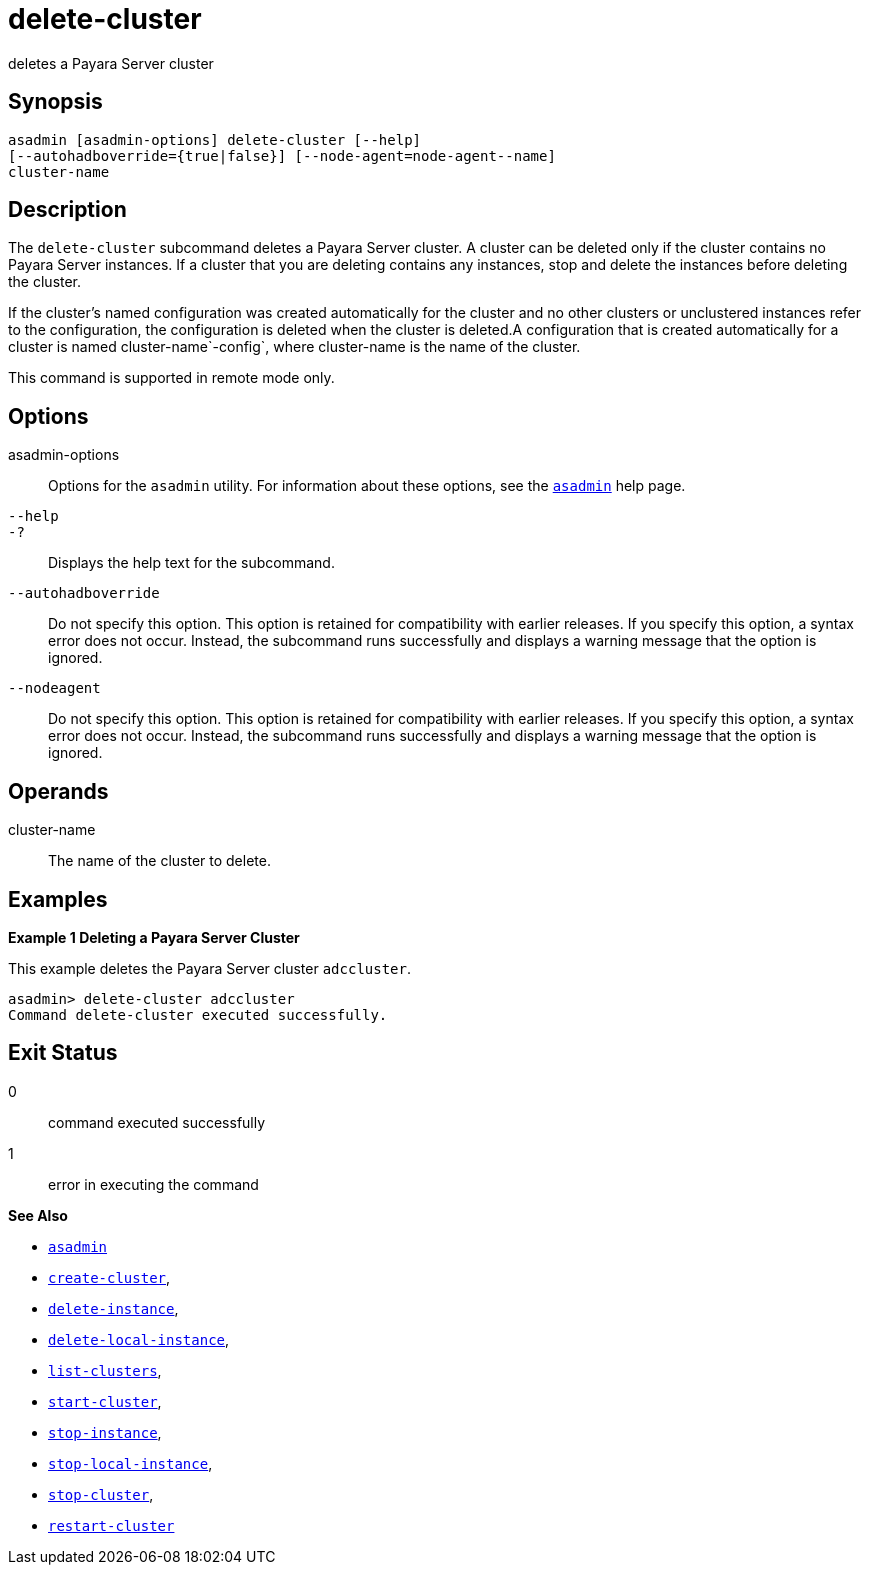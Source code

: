 [[delete-cluster]]
= delete-cluster

deletes a Payara Server cluster

[[synopsis]]
== Synopsis

[source,shell]
----
asadmin [asadmin-options] delete-cluster [--help]
[--autohadboverride={true|false}] [--node-agent=node-agent--name]
cluster-name
----

[[description]]
== Description

The `delete-cluster` subcommand deletes a Payara Server cluster. A cluster can be deleted only if the cluster contains no Payara Server
instances. If a cluster that you are deleting contains any instances, stop and delete the instances before deleting the cluster.

If the cluster's named configuration was created automatically for the cluster and no other clusters or unclustered instances refer to the
configuration, the configuration is deleted when the cluster is deleted.A configuration that is created automatically for a cluster is named
cluster-name`-config`, where cluster-name is the name of the cluster.

This command is supported in remote mode only.

[[options]]
== Options

asadmin-options::
  Options for the `asadmin` utility. For information about these options, see the xref:Technical Documentation/Payara Server Documentation/Command Reference/asadmin.adoc#asadmin-1m[`asadmin`] help page.
`--help`::
`-?`::
  Displays the help text for the subcommand.
`--autohadboverride`::
  Do not specify this option. This option is retained for compatibility with earlier releases. If you specify this option, a syntax error does not occur. Instead, the subcommand runs successfully and displays a warning message that the option is ignored.
`--nodeagent`::
  Do not specify this option. This option is retained for compatibility with earlier releases. If you specify this option, a syntax error does not occur. Instead, the subcommand runs successfully and displays a warning message that the option is ignored.

[[operands]]
== Operands

cluster-name::
  The name of the cluster to delete.

[[examples]]
== Examples

*Example 1 Deleting a Payara Server Cluster*

This example deletes the Payara Server cluster `adccluster`.

[source,shell]
----
asadmin> delete-cluster adccluster
Command delete-cluster executed successfully.
----

[[exit-status]]
== Exit Status

0::
  command executed successfully
1::
  error in executing the command

*See Also*

* xref:Technical Documentation/Payara Server Documentation/Command Reference/asadmin.adoc#asadmin-1m[`asadmin`]
* xref:Technical Documentation/Payara Server Documentation/Command Reference/create-cluster.adoc#create-cluster[`create-cluster`],
* xref:Technical Documentation/Payara Server Documentation/Command Reference/delete-instance.adoc#delete-instance[`delete-instance`],
* xref:Technical Documentation/Payara Server Documentation/Command Reference/delete-local-instance.adoc#delete-local-instance[`delete-local-instance`],
* xref:Technical Documentation/Payara Server Documentation/Command Reference/list-clusters.adoc#list-clusters[`list-clusters`],
* xref:Technical Documentation/Payara Server Documentation/Command Reference/start-cluster.adoc#start-cluster[`start-cluster`],
* xref:Technical Documentation/Payara Server Documentation/Command Reference/stop-instance.adoc#stop-instance[`stop-instance`],
* xref:Technical Documentation/Payara Server Documentation/Command Reference/stop-local-instance.adoc#stop-local-instance[`stop-local-instance`],
* xref:Technical Documentation/Payara Server Documentation/Command Reference/stop-cluster.adoc#stop-cluster[`stop-cluster`],
* xref:Technical Documentation/Payara Server Documentation/Command Reference/restart-cluster#restart-cluster[`restart-cluster`]


